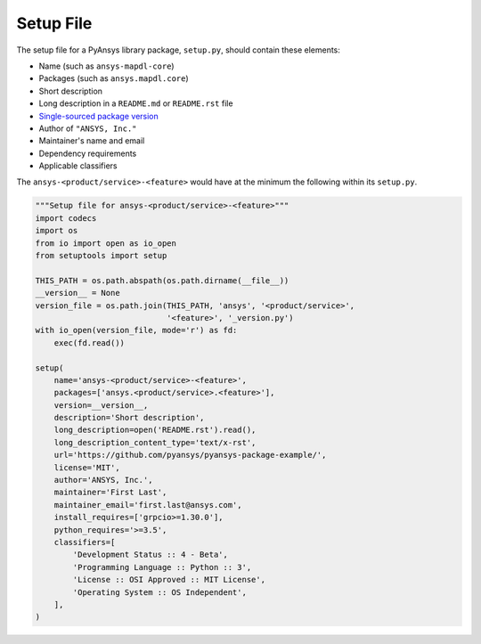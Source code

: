 Setup File
##########
The setup file for a PyAnsys library package, ``setup.py``, should contain 
these elements:

- Name (such as ``ansys-mapdl-core``)
- Packages (such as ``ansys.mapdl.core``)
- Short description
- Long description in a ``README.md`` or ``README.rst`` file
- `Single-sourced package version <https://packaging.python.org/guides/single-sourcing-package-version/>`_
- Author of ``"ANSYS, Inc."``
- Maintainer's name and email
- Dependency requirements
- Applicable classifiers

The ``ansys-<product/service>-<feature>`` would have at the minimum
the following within its ``setup.py``.

.. code:: python

   """Setup file for ansys-<product/service>-<feature>"""
   import codecs
   import os
   from io import open as io_open
   from setuptools import setup

   THIS_PATH = os.path.abspath(os.path.dirname(__file__))
   __version__ = None
   version_file = os.path.join(THIS_PATH, 'ansys', '<product/service>',
                               '<feature>', '_version.py')
   with io_open(version_file, mode='r') as fd:
       exec(fd.read())

   setup(
       name='ansys-<product/service>-<feature>',
       packages=['ansys.<product/service>.<feature>'],
       version=__version__,
       description='Short description',
       long_description=open('README.rst').read(),
       long_description_content_type='text/x-rst',
       url='https://github.com/pyansys/pyansys-package-example/',
       license='MIT',
       author='ANSYS, Inc.',
       maintainer='First Last',
       maintainer_email='first.last@ansys.com',
       install_requires=['grpcio>=1.30.0'],
       python_requires='>=3.5',
       classifiers=[
           'Development Status :: 4 - Beta',
           'Programming Language :: Python :: 3',
           'License :: OSI Approved :: MIT License',
           'Operating System :: OS Independent',
       ],
   )
